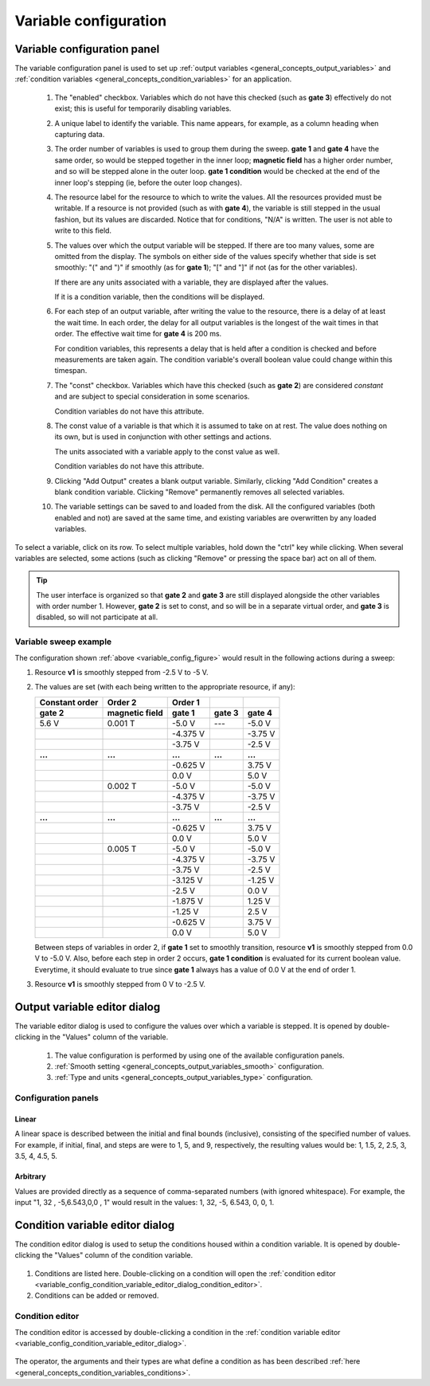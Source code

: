 .. _variable_config:

######################
Variable configuration
######################

Variable configuration panel
****************************

The variable configuration panel is used to set up :ref:`output variables <general_concepts_output_variables>` and :ref:`condition variables <general_concepts_condition_variables>` for an application.

.. _variable_config_figure:

.. figure:: variable_config_list.*
   :alt: Variable configuration.

   ..

   1. The "enabled" checkbox. Variables which do not have this checked (such as **gate 3**) effectively do not exist; this is useful for temporarily disabling variables.
   2. A unique label to identify the variable. This name appears, for example, as a column heading when capturing data.
   3. The order number of variables is used to group them during the sweep. **gate 1** and **gate 4** have the same order, so would be stepped together in the inner loop; **magnetic field** has a higher order number, and so will be stepped alone in the outer loop. **gate 1 condition** would be checked at the end of the inner loop's stepping (ie, before the outer loop changes).
   4. The resource label for the resource to which to write the values. All the resources provided must be writable. If a resource is not provided (such as with **gate 4**), the variable is still stepped in the usual fashion, but its values are discarded. Notice that for conditions, "N/A" is written.  The user is not able to write to this field.
   5. The values over which the output variable will be stepped. If there are too many values, some are omitted from the display. The symbols on either side of the values specify whether that side is set smoothly: "(" and ")" if smoothly (as for **gate 1**); "[" and "]" if not (as for the other variables).

      If there are any units associated with a variable, they are displayed after the values.
      
      If it is a condition variable, then the conditions will be displayed.

   6. For each step of an output variable, after writing the value to the resource, there is a delay of at least the wait time. In each order, the delay for all output variables is the longest of the wait times in that order. The effective wait time for **gate 4** is 200 ms.  

      For condition variables, this represents a delay that is held after a condition is checked and before measurements are taken again.  The condition variable's overall boolean value could change within this timespan.
   7. The "const" checkbox. Variables which have this checked (such as **gate 2**) are considered *constant* and are subject to special consideration in some scenarios.

      Condition variables do not have this attribute.
   8. The const value of a variable is that which it is assumed to take on at rest. The value does nothing on its own, but is used in conjunction with other settings and actions.

      The units associated with a variable apply to the const value as well.

      Condition variables do not have this attribute.
   9. Clicking "Add Output" creates a blank output variable. Similarly, clicking "Add Condition" creates a blank condition variable. Clicking "Remove" permanently removes all selected variables.
   10. The variable settings can be saved to and loaded from the disk. All the configured variables (both enabled and not) are saved at the same time, and existing variables are overwritten by any loaded variables.

To select a variable, click on its row. To select multiple variables, hold down the "ctrl" key while clicking. When several variables are selected, some actions (such as clicking "Remove" or pressing the space bar) act on all of them.

.. tip::
   The user interface is organized so that **gate 2** and **gate 3** are still displayed alongside the other variables with order number 1. However, **gate 2** is set to const, and so will be in a separate virtual order, and **gate 3** is disabled, so will not participate at all.

Variable sweep example
======================

The configuration shown :ref:`above <variable_config_figure>` would result in the following actions during a sweep:

#. Resource **v1** is smoothly stepped from -2.5 V to -5 V.
#. The values are set (with each being written to the appropriate resource, if any):

   ==============  ==============  ========  =======  =======
   Constant order     Order 2      Order 1
   --------------  --------------  --------  -------  -------
       gate 2      magnetic field   gate 1   gate 3   gate 4
   ==============  ==============  ========  =======  =======
   5.6 V           0.001 T         -5.0 V    ---      -5.0 V
   \               \               -4.375 V  \        -3.75 V
   \               \               -3.75 V   \        -2.5 V
   **...**         **...**         **...**   **...**  **...**
   \               \               -0.625 V  \        3.75 V
   \               \               0.0 V     \        5.0 V
   \               0.002 T         -5.0 V    \        -5.0 V
   \               \               -4.375 V  \        -3.75 V
   \               \               -3.75 V   \        -2.5 V
   **...**         **...**         **...**   **...**  **...**
   \               \               -0.625 V  \        3.75 V
   \               \               0.0 V     \        5.0 V
   \               0.005 T         -5.0 V    \        -5.0 V
   \               \               -4.375 V  \        -3.75 V
   \               \               -3.75 V   \        -2.5 V
   \               \               -3.125 V  \        -1.25 V
   \               \               -2.5 V    \        0.0 V
   \               \               -1.875 V  \        1.25 V
   \               \               -1.25 V   \        2.5 V
   \               \               -0.625 V  \        3.75 V
   \               \               0.0 V     \        5.0 V
   ==============  ==============  ========  =======  =======

   Between steps of variables in order 2, if **gate 1** set to smoothly transition, resource **v1** is smoothly stepped from 0.0 V to -5.0 V.  
   Also, before each step in order 2 occurs, **gate 1 condition** is evaluated for its current boolean value.  Everytime, it should evaluate to true since **gate 1** always has a value of 0.0 V at the end of order 1.

#. Resource **v1** is smoothly stepped from 0 V to -2.5 V.

Output variable editor dialog
*****************************

The variable editor dialog is used to configure the values over which a variable is stepped. It is opened by double-clicking in the "Values" column of the variable.

.. figure:: variable_config_editor.*
   :alt: Variable editor.

   ..

   1. The value configuration is performed by using one of the available configuration panels.
   2. :ref:`Smooth setting <general_concepts_output_variables_smooth>` configuration.
   3. :ref:`Type and units <general_concepts_output_variables_type>` configuration.

Configuration panels
====================

Linear
------

A linear space is described between the initial and final bounds (inclusive), consisting of the specified number of values. For example, if initial, final, and steps are were to 1, 5, and 9, respectively, the resulting values would be: 1, 1.5, 2, 2.5, 3, 3.5, 4, 4.5, 5.

Arbitrary
---------

Values are provided directly as a sequence of comma-separated numbers (with ignored whitespace). For example, the input "1, 32 , -5,6.543,0,0 , 1" would result in the values: 1, 32, -5, 6.543, 0, 0, 1.

.. _variable_config_condition_variable_editor_dialog:

Condition variable editor dialog
********************************

The condition editor dialog is used to setup the conditions housed within a condition variable.  It is opened by double-clicking the "Values" column of the condition variable.


.. figure:: variable_config_condition_variable_editor.*
   :alt: Condition variable editor.

   ..

1. Conditions are listed here.  Double-clicking on a condition will open the :ref:`condition editor <variable_config_condition_variable_editor_dialog_condition_editor>`.
2. Conditions can be added or removed.


.. _variable_config_condition_variable_editor_dialog_condition_editor:

Condition editor
================

The condition editor is accessed by double-clicking a condition in the :ref:`condition variable editor <variable_config_condition_variable_editor_dialog>`.

.. figure:: variable_config_condition_editor.*
   :alt: Condition editor.

   ..

The operator, the arguments and their types are what define a condition as has been described :ref:`here <general_concepts_condition_variables_conditions>`.


